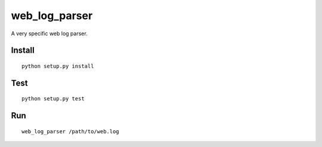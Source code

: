 web_log_parser
==============

A very specific web log parser.

Install
-------

::

  python setup.py install

Test
----

::

  python setup.py test


Run
---

::

  web_log_parser /path/to/web.log
